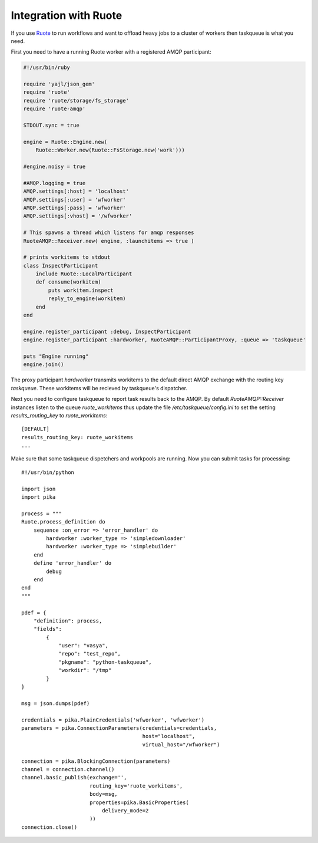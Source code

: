 Integration with Ruote
======================

If you use Ruote_ to run workflows and want to offload heavy jobs to a cluster
of workers then taskqueue is what you need.

First you need to have a running Ruote worker with a registered AMQP participant:

.. code-block:: ruby

    #!/usr/bin/ruby

    require 'yajl/json_gem'
    require 'ruote'
    require 'ruote/storage/fs_storage'
    require 'ruote-amqp'

    STDOUT.sync = true

    engine = Ruote::Engine.new(
        Ruote::Worker.new(Ruote::FsStorage.new('work')))

    #engine.noisy = true

    #AMQP.logging = true
    AMQP.settings[:host] = 'localhost'
    AMQP.settings[:user] = 'wfworker'
    AMQP.settings[:pass] = 'wfworker'
    AMQP.settings[:vhost] = '/wfworker'

    # This spawns a thread which listens for amqp responses
    RuoteAMQP::Receiver.new( engine, :launchitems => true )

    # prints workitems to stdout
    class InspectParticipant
        include Ruote::LocalParticipant
        def consume(workitem)
            puts workitem.inspect
            reply_to_engine(workitem)
        end
    end

    engine.register_participant :debug, InspectParticipant
    engine.register_participant :hardworker, RuoteAMQP::ParticipantProxy, :queue => 'taskqueue'

    puts "Engine running"
    engine.join()

The proxy participant `hardworker` transmits workitems to the default direct
AMQP exchange with the routing key `taskqueue`. These workitems will be
recieved by taskqueue's dispatcher.

Next you need to configure taskqueue to report task results back to the AMQP.
By default `RuoteAMQP::Receiver` instances listen to the queue
`ruote_workitems` thus update the file `/etc/taskqueue/config.ini` to set
the setting `results_routing_key` to `ruote_workitems`::

    [DEFAULT]
    results_routing_key: ruote_workitems
    ...

Make sure that some taskqueue dispetchers and workpools are running. Now you
can submit tasks for processing::

    #!/usr/bin/python

    import json
    import pika

    process = """
    Ruote.process_definition do
        sequence :on_error => 'error_handler' do
            hardworker :worker_type => 'simpledownloader'
            hardworker :worker_type => 'simplebuilder'
        end
        define 'error_handler' do
            debug
        end
    end
    """

    pdef = {
        "definition": process,
        "fields":
            {
                "user": "vasya",
                "repo": "test_repo",
                "pkgname": "python-taskqueue",
                "workdir": "/tmp"
            }
    }

    msg = json.dumps(pdef)

    credentials = pika.PlainCredentials('wfworker', 'wfworker')
    parameters = pika.ConnectionParameters(credentials=credentials,
                                           host="localhost",
                                           virtual_host="/wfworker")

    connection = pika.BlockingConnection(parameters)
    channel = connection.channel()
    channel.basic_publish(exchange='',
                          routing_key='ruote_workitems',
                          body=msg,
                          properties=pika.BasicProperties(
                              delivery_mode=2
                          ))
    connection.close()

.. _Ruote: http://ruote.rubyforge.org/
